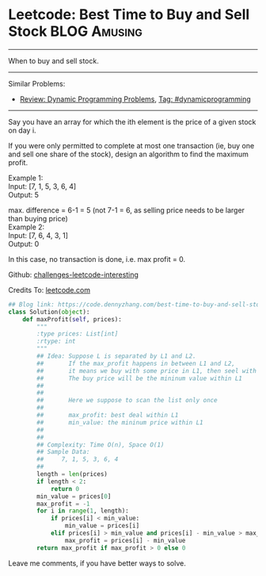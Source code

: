 * Leetcode: Best Time to Buy and Sell Stock                     :BLOG:Amusing:
#+STARTUP: showeverything
#+OPTIONS: toc:nil \n:t ^:nil creator:nil d:nil
:PROPERTIES:
:type:     dynamicprogramming
:END:
---------------------------------------------------------------------
When to buy and sell stock.
---------------------------------------------------------------------
Similar Problems:
- [[https://code.dennyzhang.com/review-dynamicprogramming][Review: Dynamic Programming Problems]], [[https://code.dennyzhang.com/tag/dynamicprogramming][Tag: #dynamicprogramming]]
---------------------------------------------------------------------
Say you have an array for which the ith element is the price of a given stock on day i.

If you were only permitted to complete at most one transaction (ie, buy one and sell one share of the stock), design an algorithm to find the maximum profit.

Example 1:
Input: [7, 1, 5, 3, 6, 4]
Output: 5

max. difference = 6-1 = 5 (not 7-1 = 6, as selling price needs to be larger than buying price)
Example 2:
Input: [7, 6, 4, 3, 1]
Output: 0

In this case, no transaction is done, i.e. max profit = 0.



Github: [[url-external:https://github.com/DennyZhang/challenges-leetcode-interesting/tree/master/best-time-to-buy-and-sell-stock][challenges-leetcode-interesting]]

Credits To: [[url-external:https://leetcode.com/problems/best-time-to-buy-and-sell-stock/description/][leetcode.com]]

#+BEGIN_SRC python
## Blog link: https://code.dennyzhang.com/best-time-to-buy-and-sell-stock
class Solution(object):
    def maxProfit(self, prices):
        """
        :type prices: List[int]
        :rtype: int
        """
        ## Idea: Suppose L is separated by L1 and L2.
        ##       If the max_profit happens in between L1 and L2,
        ##       it means we buy with some price in L1, then seel with some price in L2.
        ##       The buy price will be the mininum value within L1
        ##        
        ##
        ##       Here we suppose to scan the list only once
        ##
        ##       max_profit: best deal within L1
        ##       min_value: the mininum price within L1
        ##           
        ##       
        ## Complexity: Time O(n), Space O(1)
        ## Sample Data:
        ##     7, 1, 5, 3, 6, 4
        ##
        length = len(prices)
        if length < 2:
            return 0
        min_value = prices[0]
        max_profit = -1
        for i in range(1, length):
            if prices[i] < min_value:
                min_value = prices[i]
            elif prices[i] > min_value and prices[i] - min_value > max_profit:
                max_profit = prices[i] - min_value
        return max_profit if max_profit > 0 else 0            
#+END_SRC

Leave me comments, if you have better ways to solve.
